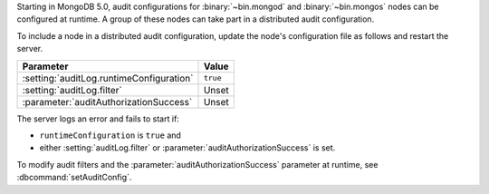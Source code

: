 Starting in MongoDB 5.0, audit configurations for :binary:`~bin.mongod`
and :binary:`~bin.mongos` nodes can be configured at runtime. A group
of these nodes can take part in a distributed audit configuration. 

To include a node in a distributed audit configuration, update the
node's configuration file as follows and restart the server.

.. list-table::
   :header-rows: 1

   * - Parameter
     - Value
   * - :setting:`auditLog.runtimeConfiguration`
     - ``true``
   * - :setting:`auditLog.filter`
     - Unset
   * - :parameter:`auditAuthorizationSuccess`
     - Unset

The server logs an error and fails to start if:

-  ``runtimeConfiguration`` is ``true`` and
-  either :setting:`auditLog.filter` or :parameter:`auditAuthorizationSuccess` is set.

To modify audit filters and the :parameter:`auditAuthorizationSuccess` parameter at
runtime, see :dbcommand:`setAuditConfig`.

